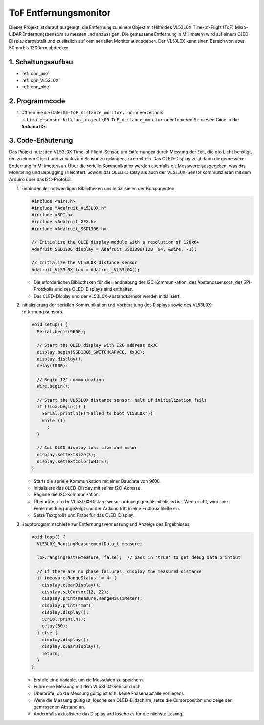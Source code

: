 .. _fun_tof_entfernungsmonitor:

ToF Entfernungsmonitor
==========================

.. raw:: html

   <video loop autoplay muted style = "max-width:100%">
      <source src="../_static/video/fun/09-fun_ToF_distance_monitor.mp4"  type="video/mp4">
      Ihr Browser unterstützt das Video-Tag nicht.
   </video>

Dieses Projekt ist darauf ausgelegt, die Entfernung zu einem Objekt mit Hilfe des VL53L0X Time-of-Flight (ToF) Micro-LIDAR Entfernungssensors zu messen und anzuzeigen. Die gemessene Entfernung in Millimetern wird auf einem OLED-Display dargestellt und zusätzlich auf dem seriellen Monitor ausgegeben. Der VL53L0X kann einen Bereich von etwa 50mm bis 1200mm abdecken.

1. Schaltungsaufbau
-----------------------------

.. image:: img/09-fun_ToF_distance_monitor_circuit.png
    :width: 90%

* :ref:`cpn_uno`
* :ref:`cpn_VL53L0X`
* :ref:`cpn_olde`


2. Programmcode
-----------------------------

#. Öffnen Sie die Datei ``09-ToF_distance_monitor.ino`` im Verzeichnis ``ultimate-sensor-kit\fun_project\09-ToF_distance_monitor`` oder kopieren Sie diesen Code in die **Arduino IDE**.

   .. raw:: html
       
       <iframe src=https://create.arduino.cc/editor/sunfounder01/8077aa45-8e0c-4c13-9211-b23926b79462/preview?embed style="height:510px;width:100%;margin:10px 0" frameborder=0></iframe>


3. Code-Erläuterung
-----------------------------

Das Projekt nutzt den VL53L0X Time-of-Flight-Sensor, um Entfernungen durch Messung der Zeit, die das Licht benötigt, um zu einem Objekt und zurück zum Sensor zu gelangen, zu ermitteln. Das OLED-Display zeigt dann die gemessene Entfernung in Millimetern an. Über die serielle Kommunikation werden ebenfalls die Messwerte ausgegeben, was das Monitoring und Debugging erleichtert. Sowohl das OLED-Display als auch der VL53L0X-Sensor kommunizieren mit dem Arduino über das I2C-Protokoll.

#. Einbinden der notwendigen Bibliotheken und Initialisieren der Komponenten

   .. code-block:: arduino

      #include <Wire.h>
      #include "Adafruit_VL53L0X.h"
      #include <SPI.h>
      #include <Adafruit_GFX.h>
      #include <Adafruit_SSD1306.h>
   
      // Initialize the OLED display module with a resolution of 128x64
      Adafruit_SSD1306 display = Adafruit_SSD1306(128, 64, &Wire, -1);
      
      // Initialize the VL53L0X distance sensor
      Adafruit_VL53L0X lox = Adafruit_VL53L0X();
   
   - Die erforderlichen Bibliotheken für die Handhabung der I2C-Kommunikation, des Abstandssensors, des SPI-Protokolls und des OLED-Displays sind enthalten.
   - Das OLED-Display und der VL53L0X-Abstandssensor werden initialisiert.
#. Initialisierung der seriellen Kommunikation und Vorbereitung des Displays sowie des VL53L0X-Entfernungssensors.

   .. code-block:: arduino

      void setup() {
        Serial.begin(9600);
      
        // Start the OLED display with I2C address 0x3C
        display.begin(SSD1306_SWITCHCAPVCC, 0x3C);
        display.display();
        delay(1000);
      
        // Begin I2C communication
        Wire.begin();
   
        // Start the VL53L0X distance sensor, halt if initialization fails
        if (!lox.begin()) {
          Serial.println(F("Failed to boot VL53L0X"));
          while (1)
            ;
        }
      
        // Set OLED display text size and color
        display.setTextSize(3);
        display.setTextColor(WHITE);
      }

   

   - Starte die serielle Kommunikation mit einer Baudrate von 9600.
   - Initialisiere das OLED-Display mit seiner I2C-Adresse.
   - Beginne die I2C-Kommunikation.
   - Überprüfe, ob der VL53L0X-Distanzsensor ordnungsgemäß initialisiert ist. Wenn nicht, wird eine Fehlermeldung angezeigt und der Arduino tritt in eine Endlosschleife ein.
   - Setze Textgröße und Farbe für das OLED-Display.

#. Hauptprogrammschleife zur Entfernungsvermessung und Anzeige des Ergebnisses

   .. code-block:: arduino

      void loop() {
        VL53L0X_RangingMeasurementData_t measure;
      
        lox.rangingTest(&measure, false);  // pass in 'true' to get debug data printout
      
        // If there are no phase failures, display the measured distance
        if (measure.RangeStatus != 4) {
          display.clearDisplay();
          display.setCursor(12, 22);
          display.print(measure.RangeMilliMeter);
          display.print("mm");
          display.display();
          Serial.println();
          delay(50);
        } else {
          display.display();
          display.clearDisplay();
          return;
        }
      }

   - Erstelle eine Variable, um die Messdaten zu speichern.
   - Führe eine Messung mit dem VL53L0X-Sensor durch.
   - Überprüfe, ob die Messung gültig ist (d.h. keine Phasenausfälle vorliegen).
   - Wenn die Messung gültig ist, lösche den OLED-Bildschirm, setze die Cursorposition und zeige den gemessenen Abstand an.
   - Andernfalls aktualisiere das Display und lösche es für die nächste Lesung.